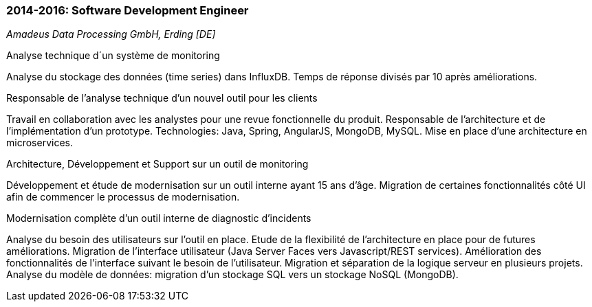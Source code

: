 === 2014-2016: Software Development Engineer
[small]_Amadeus Data Processing GmbH, Erding [DE]_

.Analyse technique d´un système de monitoring
****	
Analyse du stockage des données (time series) dans InfluxDB.
Temps de réponse divisés par 10 après améliorations.
****
	
.Responsable de l’analyse technique d’un nouvel outil pour les clients
****	
Travail en collaboration avec les analystes pour une revue fonctionnelle du produit. 
Responsable de l’architecture et de l’implémentation d’un prototype.
Technologies: Java, Spring, AngularJS, MongoDB, MySQL. 
Mise en place d’une architecture en microservices.
****
	
.Architecture, Développement et Support sur un outil de monitoring
****	
Développement et étude de modernisation sur un outil interne ayant 15 ans d’âge. 
Migration de certaines fonctionnalités côté UI afin de commencer le processus de modernisation.
****
	
.Modernisation complète d’un outil interne de diagnostic d’incidents
****	
Analyse du besoin des utilisateurs sur l’outil en place. 
Etude de la flexibilité de l’architecture en place pour de futures améliorations. 
Migration de l’interface utilisateur (Java Server Faces vers Javascript/REST services).
Amélioration des fonctionnalités de l'interface suivant le besoin de l’utilisateur. 
Migration et séparation de la logique serveur en plusieurs projets. 
Analyse du modèle de données: migration d’un stockage SQL vers un stockage NoSQL (MongoDB).
****